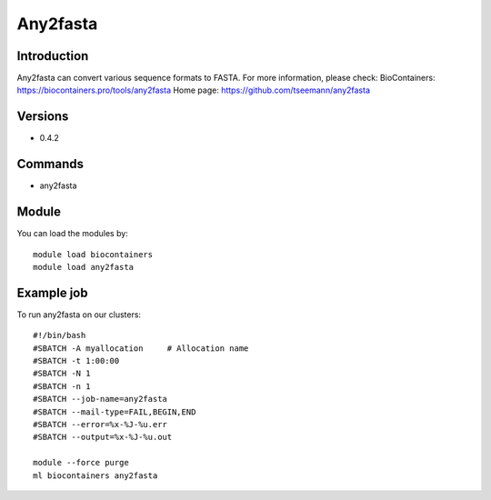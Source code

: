 .. _backbone-label:

Any2fasta
==============================

Introduction
~~~~~~~~
Any2fasta can convert various sequence formats to FASTA.
For more information, please check:
BioContainers: https://biocontainers.pro/tools/any2fasta 
Home page: https://github.com/tseemann/any2fasta

Versions
~~~~~~~~
- 0.4.2

Commands
~~~~~~~
- any2fasta

Module
~~~~~~~~
You can load the modules by::

    module load biocontainers
    module load any2fasta

Example job
~~~~~
To run any2fasta on our clusters::

    #!/bin/bash
    #SBATCH -A myallocation     # Allocation name
    #SBATCH -t 1:00:00
    #SBATCH -N 1
    #SBATCH -n 1
    #SBATCH --job-name=any2fasta
    #SBATCH --mail-type=FAIL,BEGIN,END
    #SBATCH --error=%x-%J-%u.err
    #SBATCH --output=%x-%J-%u.out

    module --force purge
    ml biocontainers any2fasta

